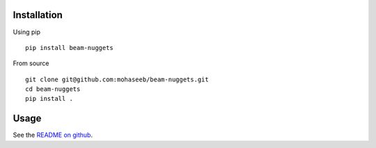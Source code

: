 Installation
============
Using pip ::

    pip install beam-nuggets

From source ::

    git clone git@github.com:mohaseeb/beam-nuggets.git
    cd beam-nuggets
    pip install .

Usage
=====
See the `README on github`_.

.. _README on github: https://github.com/mohaseeb/beam-nuggets#usage